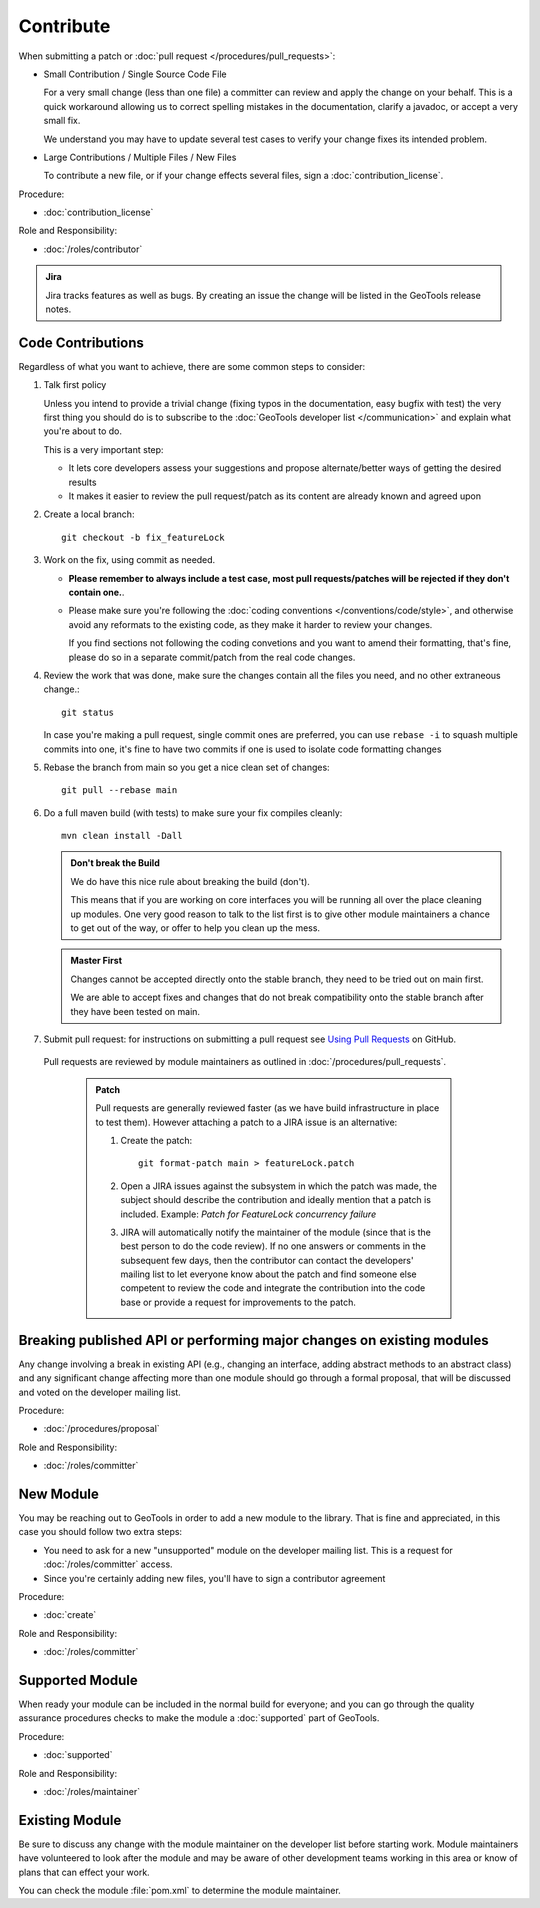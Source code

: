 Contribute
==========

When submitting a patch or :doc:`pull request </procedures/pull_requests>`:

* Small Contribution / Single Source Code File

  For a very small change (less than one file) a committer can review and apply the change on
  your behalf. This is a quick workaround allowing us to correct spelling mistakes in the
  documentation, clarify a javadoc, or accept a very small fix.

  We understand you may have to update several test cases to verify your change fixes its
  intended problem.

* Large Contributions / Multiple Files / New Files
  
  To  contribute a new file, or if your change effects several files, sign a :doc:`contribution_license`.

Procedure:

* :doc:`contribution_license`

Role and Responsibility:

* :doc:`/roles/contributor`

.. admonition:: Jira

   Jira tracks features as well as bugs. By creating an issue the change will be listed in the GeoTools release notes.

Code Contributions
------------------

Regardless of what you want to achieve, there are some common steps to consider:

#. Talk first policy

   Unless you intend to provide a trivial change (fixing typos in the documentation, easy bugfix
   with test) the very first thing you should do is to subscribe to the :doc:`GeoTools developer
   list </communication>` and explain what you're about to do.

   This is a very important step:

   * It lets core developers assess your suggestions and propose alternate/better ways of getting
     the desired results
   * It makes it easier to review the pull request/patch as its content are already known and
     agreed upon

#. Create a local branch::

     git checkout -b fix_featureLock

#. Work on the fix, using commit as needed.
   
   * **Please remember to always include a test case, most pull requests/patches will be rejected if they don't contain one.**.

   * Please make sure you're following the :doc:`coding conventions </conventions/code/style>`,
     and otherwise avoid any reformats to the existing code, as they make it harder to review your
     changes.
     
     If you find sections not following the coding convetions and you want to amend their
     formatting, that's fine, please do so in a separate commit/patch from the real code changes.

#. Review the work that was done, make sure the changes contain all the files you need, and no other extraneous change.::

     git status
   
   In case you're making a pull request, single commit ones are preferred, you can use ``rebase -i`` to squash multiple commits into one, it's fine to have two commits if one is used to isolate code formatting changes

#. Rebase the branch from main so you get a nice clean set of changes::

      git pull --rebase main

#. Do a full maven build (with tests) to make sure your fix compiles cleanly::

      mvn clean install -Dall

   .. admonition:: Don't break the Build
   
      We do have this nice rule about breaking the build (don't).
   
      This means that if you are working on core interfaces you will be running all over the place
      cleaning up modules. One very good reason to talk to the list first is to give other module
      maintainers a chance to get out of the way, or offer to help you clean up the mess.

   .. admonition:: Master First
   
      Changes cannot be accepted directly onto the stable branch, they need to be tried out on main first.
      
      We are able to accept fixes and changes that do not break compatibility onto the stable branch after they have been tested on main.

#. Submit pull request: for instructions on submitting a pull request see `Using Pull Requests <https://help.github.com/articles/using-pull-requests>`_ on GitHub.
  
  Pull requests are reviewed by module maintainers as outlined in :doc:`/procedures/pull_requests`.
  
   .. admonition:: Patch
      
      Pull requests are generally reviewed faster (as we have build infrastructure in place to test
      them). However attaching a patch to a JIRA issue is an alternative:
      
      #. Create the patch::

           git format-patch main > featureLock.patch

      #. Open a JIRA issues against the subsystem in which the patch was made, the subject should
         describe the contribution and ideally mention that a patch is included. Example: `Patch
         for FeatureLock concurrency failure`

      #. JIRA will automatically notify the maintainer of the module (since that is the best person
         to do the code review). If no one answers or comments in the subsequent few days, then the
         contributor can contact the developers' mailing list to let everyone know about the patch
         and find someone else competent to review the code and integrate the contribution into the
         code base or provide a request for improvements to the patch.

Breaking published API or performing major changes on existing modules
----------------------------------------------------------------------

Any change involving a break in existing API (e.g., changing an interface, adding abstract methods
to an abstract class) and any significant change affecting more than one module should go through a
formal proposal, that will be discussed and voted on the developer mailing list.

Procedure:

* :doc:`/procedures/proposal`

Role and Responsibility:

* :doc:`/roles/committer`

New Module
----------

You may be reaching out to GeoTools in order to add a new module to the library. That is fine and appreciated, in this case you should follow two extra steps:

* You need to ask for a new "unsupported" module on the developer mailing list. This is a request for :doc:`/roles/committer` access.
* Since you're certainly adding new files, you'll have to sign a contributor agreement

Procedure:

* :doc:`create`

Role and Responsibility:

* :doc:`/roles/committer`

Supported Module
----------------
   
When ready your module can be included in the normal build for everyone; and you can go through the quality assurance procedures checks to make the module a :doc:`supported` part of GeoTools.

Procedure:

* :doc:`supported`

Role and Responsibility:

* :doc:`/roles/maintainer`

Existing Module
---------------

Be sure to discuss any change with the module maintainer on the developer list before starting work. Module maintainers have volunteered to look after the module and may be aware of other development teams working in this area or know of plans that can effect your work.

You can check the module :file:`pom.xml` to determine the module maintainer.

